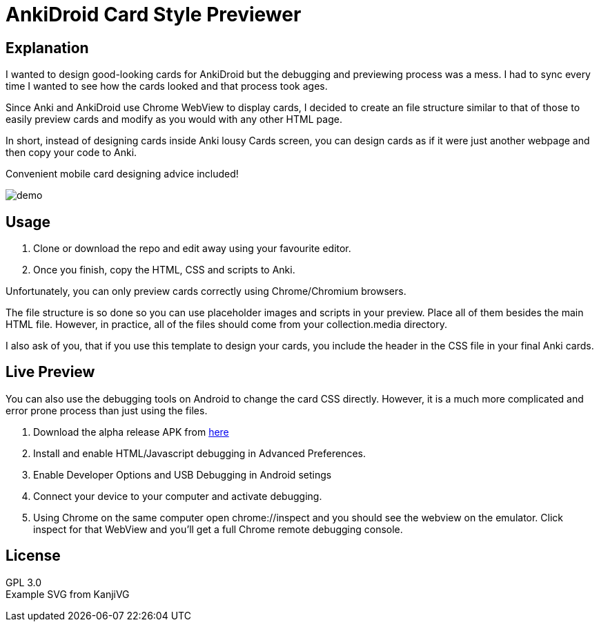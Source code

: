 ﻿= AnkiDroid Card Style Previewer
:imagesdir: imagedir


== Explanation


I wanted to design good-looking cards for AnkiDroid but the debugging and previewing process was a mess. I had to sync every time I wanted to see how the cards looked and that process took ages.

Since Anki and AnkiDroid use Chrome WebView to display cards, I decided to create an file structure similar to that of those to easily preview cards and modify as you would with any other HTML page.

In short, instead of designing cards inside Anki lousy Cards screen, you can design cards as if it were just another webpage and then copy your code to Anki.

Convenient mobile card designing advice included!

image::demo.png[]

== Usage

. Clone or download the repo and edit away using your favourite editor. 
. Once you finish, copy the HTML, CSS and scripts to Anki.

Unfortunately, you can only preview cards correctly using Chrome/Chromium browsers.

The file structure is so done so you can use placeholder images and scripts in your preview. Place all of them besides the main HTML file. 
However, in practice, all of the files should come from your collection.media directory.

I also ask of you, that if you use this template to design your cards, you include the header in the CSS file in your final Anki cards.

== Live Preview

You can also use the debugging tools on Android to change the card CSS directly.
However, it is a much more complicated and error prone process than just using the files.

. Download the alpha release APK from https://github.com/ankidroid/Anki-Android/releases[here]
. Install and enable HTML/Javascript debugging in Advanced Preferences.
. Enable Developer Options and USB Debugging in Android setings
. Connect your device to your computer and activate debugging.
. Using Chrome on the same computer open chrome://inspect and you should see the webview on the emulator. Click inspect for that WebView and you'll get a full Chrome remote debugging console.

== License

GPL 3.0 +
Example SVG from KanjiVG

